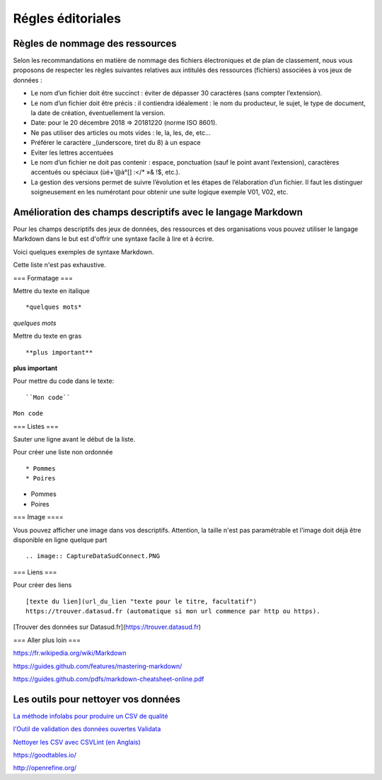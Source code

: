==================
Régles éditoriales
==================

--------------------------------
Règles de nommage des ressources 
--------------------------------

Selon les recommandations en matière de nommage des fichiers électroniques et de plan de classement, nous vous proposons de respecter les règles suivantes relatives aux intitulés des ressources (fichiers) associées à vos jeux de données :

- Le nom d’un fichier doit être succinct : éviter de dépasser 30 caractères (sans compter l’extension).
- Le nom d’un fichier doit être précis : il contiendra idéalement : le nom du producteur, le sujet, le type de document, la date de création, éventuellement la version.

- Date: pour le 20 décembre 2018 => 20181220 (norme ISO 8601).
- Ne pas utiliser des articles ou mots vides : le, la, les, de, etc...
- Préférer le caractère _(underscore, tiret du 8) à un espace
- Eviter les lettres accentuées
- Le nom d’un fichier ne doit pas contenir : espace, ponctuation (sauf le point avant l’extension), caractères accentués ou spéciaux (ùé+’@à°[] :</* »& !$, etc.).
- La gestion des versions permet de suivre l’évolution et les étapes de l’élaboration d’un fichier. Il faut les distinguer soigneusement en les numérotant pour obtenir une suite logique exemple V01, V02, etc.

------------------------------------------------------------
Amélioration des champs descriptifs avec le langage Markdown
------------------------------------------------------------

Pour les champs descriptifs des jeux de données, des ressources et des organisations vous pouvez utiliser le langage Markdown dans le but est d'offrir une syntaxe facile à lire et à écrire.

Voici quelques exemples de syntaxe Markdown.

Cette liste n'est pas exhaustive.

=== Formatage ===

Mettre du texte en italique ::

    *quelques mots*

*quelques mots*

Mettre du texte en gras ::

    **plus important**

**plus important**


Pour mettre du code dans le texte::

    ``Mon code``

``Mon code``

=== Listes ===

Sauter une ligne avant le début de la liste.

Pour créer une liste non ordonnée ::

   * Pommes
   * Poires
   

* Pommes
* Poires  

=== Image ====

Vous pouvez afficher une image dans vos descriptifs. Attention, la taille n'est pas paramétrable et l'image doit déjà être disponible en ligne quelque part ::

   .. image:: CaptureDataSudConnect.PNG


.. image:: CaptureDataSudConnect.PNG


=== Liens ===

Pour créer des liens ::

   [texte du lien](url_du_lien "texte pour le titre, facultatif")
   https://trouver.datasud.fr (automatique si mon url commence par http ou https).

[Trouver des données sur Datasud.fr](https://trouver.datasud.fr)

 
=== Aller plus loin ===

https://fr.wikipedia.org/wiki/Markdown

https://guides.github.com/features/mastering-markdown/

https://guides.github.com/pdfs/markdown-cheatsheet-online.pdf


--------------------------------------
Les outils  pour nettoyer vos données 
--------------------------------------


`La méthode infolabs pour produire un CSV de qualité <http://infolabs.io/prod-csv>`_

`l'Outil de validation des données ouvertes Validata <https://validata.fr/>`_

`Nettoyer les CSV avec CSVLint (en Anglais) <http://csvlint.io>`_

https://goodtables.io/ 

http://openrefine.org/
